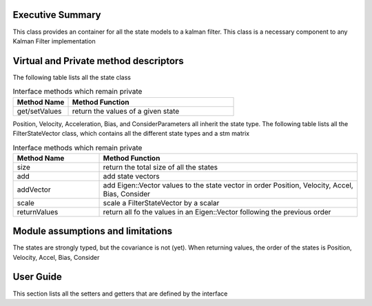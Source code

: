 Executive Summary
-----------------

This class provides an container for all the state models to a kalman filter.
This class is a necessary component to any Kalman Filter implementation

Virtual and Private method descriptors
-------------------------------
The following table lists all the state class

.. list-table:: Interface methods which remain private
    :widths: 25 75
    :header-rows: 1

    * - Method Name
      - Method Function
    * - get/setValues
      - return the values of a given state

Position, Velocity, Acceleration, Bias, and ConsiderParameters all inherit the state type.
The following table lists all the FilterStateVector class, which contains all the different state types and a stm matrix

.. list-table:: Interface methods which remain private
    :widths: 25 75
    :header-rows: 1

    * - Method Name
      - Method Function
    * - size
      - return the total size of all the states
    * - add
      - add state vectors
    * - addVector
      - add Eigen::Vector values to the state vector in order Position, Velocity, Accel, Bias, Consider
    * - scale
      - scale a FilterStateVector by a scalar
    * - returnValues
      - return all fo the values in an Eigen::Vector following the previous order


Module assumptions and limitations
-------------------------------

The states are strongly typed, but the covariance is not (yet).
When returning values, the order of the states is Position, Velocity, Accel, Bias, Consider

User Guide
----------

This section lists all the setters and getters that are defined by the interface

.. list-table:: Interface methods which remain private
    :widths: 25 75 25
    :header-rows: 1

    * - Method Name
      - Method Function
    * - get/setPosition
      - the position state class
    * - get/setPositionVector
      - the values of the position state class
    * - hasPosition
      - does the state vector contain a position
    * - get/setVelocity
      - the velocity state class
    * - get/setVelocityVector
      - the values of the velocity state class
    * - hasVelocity
      - does the state vector contain a velocity
    * - get/setAcceleration
      - the acceleration state class
    * - get/setAccelerationVector
      - the values of the acceleration state class
    * - hasAcceleration
      - does the state vector contain a acceleration
    * - get/setBias
      - the bias state class
    * - get/setBiasVector
      - the values of the bias state class
    * - hasBias
      - does the state vector contain a bias
    * - get/setConsider
      - the consider parameter state class
    * - get/setConsiderVector
      - the values of the consider parameter state class
    * - hasConsider
      - does the state vector contain a consider parameter
